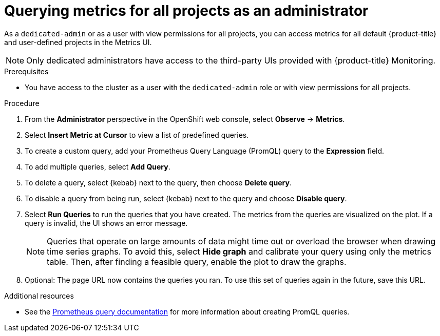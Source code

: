 // Module included in the following assemblies:
//
// * monitoring/osd-managing-metrics.adoc

:_content-type: PROCEDURE
[id="querying-metrics-for-all-projects-as-an-administrator_{context}"]
= Querying metrics for all projects as an administrator

As a `dedicated-admin` or as a user with view permissions for all projects, you can access metrics for all default {product-title} and user-defined projects in the Metrics UI.

[NOTE]
====
Only dedicated administrators have access to the third-party UIs provided with {product-title} Monitoring.
====

.Prerequisites

* You have access to the cluster as a user with the `dedicated-admin` role or with view permissions for all projects.

.Procedure

. From the *Administrator* perspective in the OpenShift web console, select *Observe* -> *Metrics*.

. Select *Insert Metric at Cursor* to view a list of predefined queries.

. To create a custom query, add your Prometheus Query Language (PromQL) query to the *Expression* field.

. To add multiple queries, select *Add Query*.

. To delete a query, select {kebab} next to the query, then choose *Delete query*.

. To disable a query from being run, select {kebab} next to the query and choose *Disable query*.

. Select *Run Queries* to run the queries that you have created. The metrics from the queries are visualized on the plot. If a query is invalid, the UI shows an error message.
+
[NOTE]
====
Queries that operate on large amounts of data might time out or overload the browser when drawing time series graphs. To avoid this, select *Hide graph* and calibrate your query using only the metrics table. Then, after finding a feasible query, enable the plot to draw the graphs.
====

. Optional: The page URL now contains the queries you ran. To use this set of queries again in the future, save this URL.

.Additional resources

* See the link:https://prometheus.io/docs/prometheus/latest/querying/basics/[Prometheus query documentation] for more information about creating PromQL queries.
